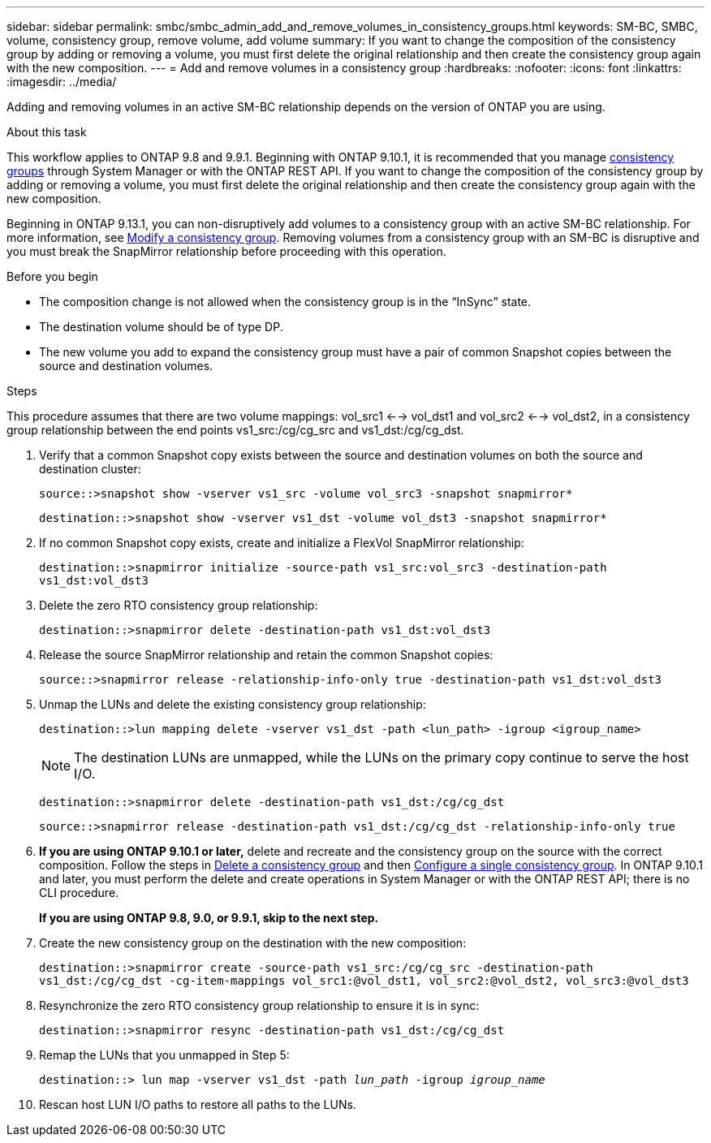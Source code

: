 ---
sidebar: sidebar
permalink: smbc/smbc_admin_add_and_remove_volumes_in_consistency_groups.html
keywords: SM-BC, SMBC, volume, consistency group, remove volume, add volume
summary: If you want to change the composition of the consistency group by adding or removing a volume, you must first delete the original relationship and then create the consistency group again with the new composition.
---
= Add and remove volumes in a consistency group
:hardbreaks:
:nofooter:
:icons: font
:linkattrs:
:imagesdir: ../media/

[.lead]
Adding and removing volumes in an active SM-BC relationship depends on the version of ONTAP you are using. 

.About this task
This workflow applies to ONTAP 9.8 and 9.9.1. Beginning with ONTAP 9.10.1, it is recommended that you manage link:../consistency-groups/index.html[consistency groups] through System Manager or with the ONTAP REST API. If you want to change the composition of the consistency group by adding or removing a volume, you must first delete the original relationship and then create the consistency group again with the new composition.

Beginning in ONTAP 9.13.1, you can non-disruptively add volumes to a consistency group with an active SM-BC relationship. For more information, see xref:../consistency-groups/modify-task.html[Modify a consistency group]. Removing volumes from a consistency group with an SM-BC is disruptive and you must break the SnapMirror relationship before proceeding with this operation. 

.Before you begin

* The composition change is not allowed when the consistency group is in the “InSync” state.
* The destination volume should be of type DP.
* The new volume you add to expand the consistency group must have a pair of common Snapshot copies between the source and destination volumes.

.Steps

This procedure assumes that there are two volume mappings: vol_src1 <--> vol_dst1 and vol_src2 <--> vol_dst2, in a consistency group relationship between the end points vs1_src:/cg/cg_src and vs1_dst:/cg/cg_dst.

. Verify that a common Snapshot copy exists between the source and destination volumes on both the source and destination cluster:
+
`source::>snapshot show -vserver vs1_src -volume vol_src3 -snapshot snapmirror*`
+
`destination::>snapshot show -vserver vs1_dst -volume vol_dst3 -snapshot snapmirror*`

. If no common Snapshot copy exists, create and initialize a FlexVol SnapMirror relationship:
+
`destination::>snapmirror initialize -source-path vs1_src:vol_src3 -destination-path vs1_dst:vol_dst3`

. Delete the zero RTO consistency group relationship:
+
`destination::>snapmirror delete -destination-path vs1_dst:vol_dst3`

. Release the source SnapMirror relationship and retain the common Snapshot copies:
+
`source::>snapmirror release -relationship-info-only true -destination-path vs1_dst:vol_dst3`

. Unmap the LUNs and delete the existing consistency group relationship:
+
`destination::>lun mapping delete -vserver vs1_dst -path <lun_path> -igroup <igroup_name>`
+
NOTE: The destination LUNs are unmapped, while the LUNs on the primary copy continue to serve the host I/O.
+
`destination::>snapmirror delete -destination-path vs1_dst:/cg/cg_dst`
+
`source::>snapmirror release -destination-path vs1_dst:/cg/cg_dst -relationship-info-only true`

. **If you are using ONTAP 9.10.1 or later,** delete and recreate and the consistency group on the source with the correct composition. Follow the steps in xref:../consistency-groups/delete-task.html[Delete a consistency group] and then xref:../consistency-groups/configure-task.html[Configure a single consistency group]. In ONTAP 9.10.1 and later, you must perform the delete and create operations in System Manager or with the ONTAP REST API; there is no CLI procedure.
+
**If you are using ONTAP 9.8, 9.0, or 9.9.1, skip to the next step.**

. Create the new consistency group on the destination with the new composition:
+
`destination::>snapmirror create -source-path vs1_src:/cg/cg_src -destination-path vs1_dst:/cg/cg_dst -cg-item-mappings vol_src1:@vol_dst1, vol_src2:@vol_dst2, vol_src3:@vol_dst3`

. Resynchronize the zero RTO consistency group relationship to ensure it is in sync:
+
`destination::>snapmirror resync -destination-path vs1_dst:/cg/cg_dst`

. Remap the LUNs that you unmapped in Step 5:
+
`destination::> lun map -vserver vs1_dst -path _lun_path_ -igroup _igroup_name_`

. Rescan host LUN I/O paths to restore all paths to the LUNs.


// ontapdoc-915, 13 april 2023
// BURT 1449057, 27 JAN 2022
// BURT 1506684, 11 OCT 2022